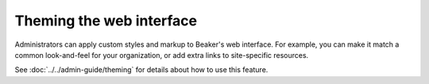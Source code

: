 Theming the web interface
=========================

Administrators can apply custom styles and markup to Beaker's web interface. 
For example, you can make it match a common look-and-feel for your 
organization, or add extra links to site-specific resources.

See :doc:`../../admin-guide/theming` for details about how to use this feature.
